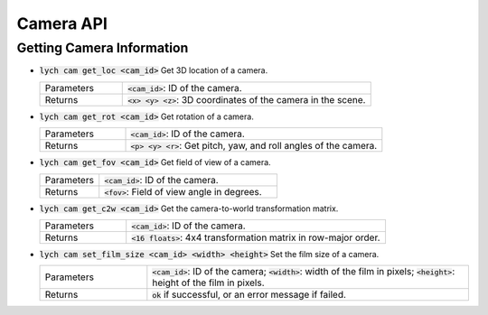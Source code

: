 Camera API
==========

Getting Camera Information
--------------------------

* :code:`lych cam get_loc <cam_id>` Get 3D location of a camera.

  .. list-table::
     :header-rows: 0
     :widths: 25 75

     * - Parameters
       - :code:`<cam_id>`: ID of the camera.
     * - Returns
       - :code:`<x> <y> <z>`: 3D coordinates of the camera in the scene.

* :code:`lych cam get_rot <cam_id>` Get rotation of a camera.

  .. list-table::
     :header-rows: 0
     :widths: 25 75

     * - Parameters
       - :code:`<cam_id>`: ID of the camera.
     * - Returns
       - :code:`<p> <y> <r>`: Get pitch, yaw, and roll angles of the camera.

* :code:`lych cam get_fov <cam_id>` Get field of view of a camera.

  .. list-table::
     :header-rows: 0
     :widths: 25 75

     * - Parameters
       - :code:`<cam_id>`: ID of the camera.
     * - Returns
       - :code:`<fov>`: Field of view angle in degrees.

* :code:`lych cam get_c2w <cam_id>` Get the camera-to-world transformation matrix.

  .. list-table::
     :header-rows: 0
     :widths: 25 75

     * - Parameters
       - :code:`<cam_id>`: ID of the camera.
     * - Returns
       - :code:`<16 floats>`: 4x4 transformation matrix in row-major order.

* :code:`lych cam set_film_size <cam_id> <width> <height>` Set the film size of a camera.

  .. list-table::
     :header-rows: 0
     :widths: 25 75

     * - Parameters
       - :code:`<cam_id>`: ID of the camera; :code:`<width>`: width of the film in pixels; :code:`<height>`: height of the film in pixels.
     * - Returns
       - :code:`ok` if successful, or an error message if failed.
